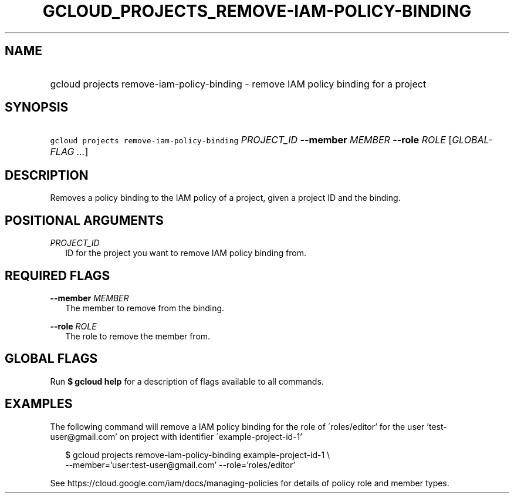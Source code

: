 
.TH "GCLOUD_PROJECTS_REMOVE\-IAM\-POLICY\-BINDING" 1



.SH "NAME"
.HP
gcloud projects remove\-iam\-policy\-binding \- remove IAM policy binding for a project



.SH "SYNOPSIS"
.HP
\f5gcloud projects remove\-iam\-policy\-binding\fR \fIPROJECT_ID\fR \fB\-\-member\fR \fIMEMBER\fR \fB\-\-role\fR \fIROLE\fR [\fIGLOBAL\-FLAG\ ...\fR]


.SH "DESCRIPTION"

Removes a policy binding to the IAM policy of a project, given a project ID and
the binding.



.SH "POSITIONAL ARGUMENTS"

\fIPROJECT_ID\fR
.RS 2m
ID for the project you want to remove IAM policy binding from.


.RE

.SH "REQUIRED FLAGS"

\fB\-\-member\fR \fIMEMBER\fR
.RS 2m
The member to remove from the binding.

.RE
\fB\-\-role\fR \fIROLE\fR
.RS 2m
The role to remove the member from.


.RE

.SH "GLOBAL FLAGS"

Run \fB$ gcloud help\fR for a description of flags available to all commands.



.SH "EXAMPLES"

The following command will remove a IAM policy binding for the role of
\'roles/editor' for the user 'test\-user@gmail.com' on project with identifier
\'example\-project\-id\-1'

.RS 2m
$ gcloud projects remove\-iam\-policy\-binding example\-project\-id\-1 \e
    \-\-member='user:test\-user@gmail.com' \-\-role='roles/editor'
.RE

See https://cloud.google.com/iam/docs/managing\-policies for details of policy
role and member types.
